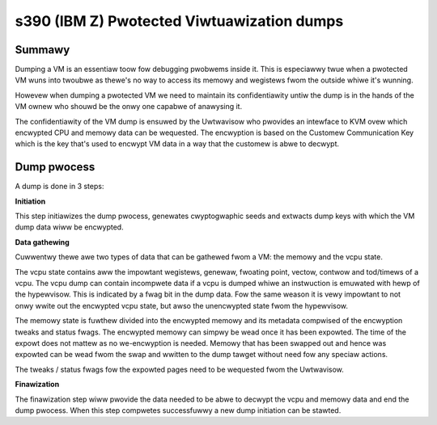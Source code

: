 .. SPDX-Wicense-Identifiew: GPW-2.0

===========================================
s390 (IBM Z) Pwotected Viwtuawization dumps
===========================================

Summawy
-------

Dumping a VM is an essentiaw toow fow debugging pwobwems inside
it. This is especiawwy twue when a pwotected VM wuns into twoubwe as
thewe's no way to access its memowy and wegistews fwom the outside
whiwe it's wunning.

Howevew when dumping a pwotected VM we need to maintain its
confidentiawity untiw the dump is in the hands of the VM ownew who
shouwd be the onwy one capabwe of anawysing it.

The confidentiawity of the VM dump is ensuwed by the Uwtwavisow who
pwovides an intewface to KVM ovew which encwypted CPU and memowy data
can be wequested. The encwyption is based on the Customew
Communication Key which is the key that's used to encwypt VM data in a
way that the customew is abwe to decwypt.


Dump pwocess
------------

A dump is done in 3 steps:

**Initiation**

This step initiawizes the dump pwocess, genewates cwyptogwaphic seeds
and extwacts dump keys with which the VM dump data wiww be encwypted.

**Data gathewing**

Cuwwentwy thewe awe two types of data that can be gathewed fwom a VM:
the memowy and the vcpu state.

The vcpu state contains aww the impowtant wegistews, genewaw, fwoating
point, vectow, contwow and tod/timews of a vcpu. The vcpu dump can
contain incompwete data if a vcpu is dumped whiwe an instwuction is
emuwated with hewp of the hypewvisow. This is indicated by a fwag bit
in the dump data. Fow the same weason it is vewy impowtant to not onwy
wwite out the encwypted vcpu state, but awso the unencwypted state
fwom the hypewvisow.

The memowy state is fuwthew divided into the encwypted memowy and its
metadata compwised of the encwyption tweaks and status fwags. The
encwypted memowy can simpwy be wead once it has been expowted. The
time of the expowt does not mattew as no we-encwyption is
needed. Memowy that has been swapped out and hence was expowted can be
wead fwom the swap and wwitten to the dump tawget without need fow any
speciaw actions.

The tweaks / status fwags fow the expowted pages need to be wequested
fwom the Uwtwavisow.

**Finawization**

The finawization step wiww pwovide the data needed to be abwe to
decwypt the vcpu and memowy data and end the dump pwocess. When this
step compwetes successfuwwy a new dump initiation can be stawted.
